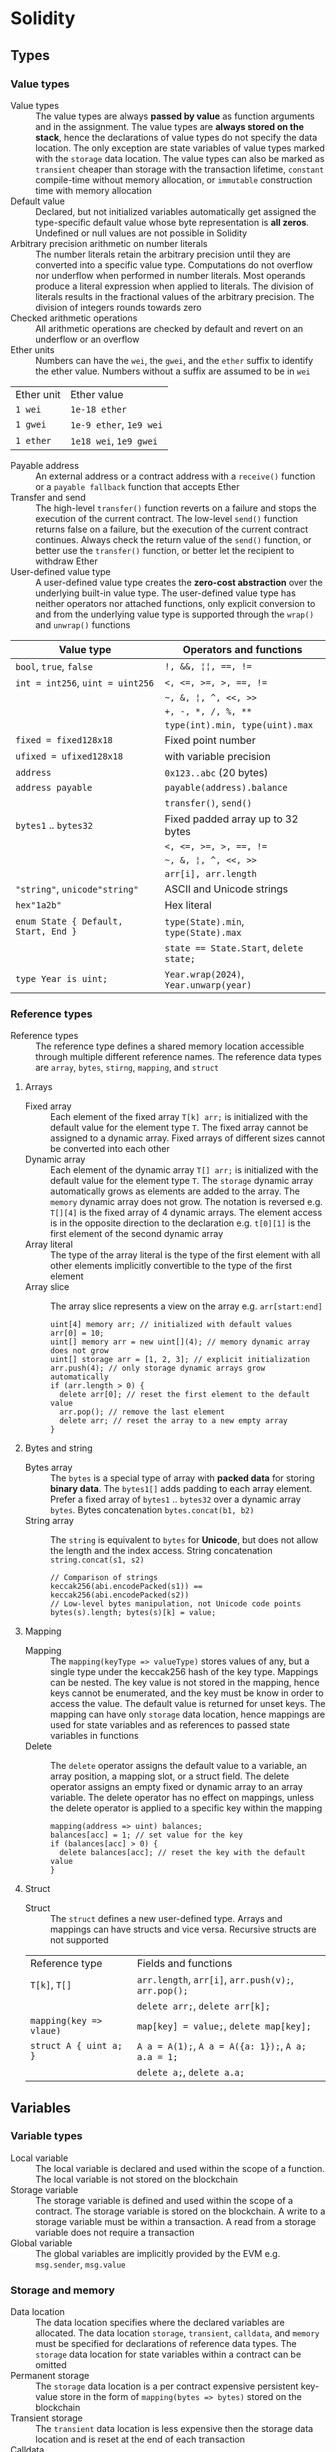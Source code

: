 * Solidity

** Types

*** Value types

- Value types :: The value types are always *passed by value* as function
  arguments and in the assignment. The value types are *always stored on the
  stack*, hence the declarations of value types do not specify the data
  location. The only exception are state variables of value types marked with
  the =storage= data location. The value types can also be marked as =transient=
  cheaper than storage with the transaction lifetime, =constant= compile-time
  without memory allocation, or =immutable= construction time with memory
  allocation
- Default value :: Declared, but not initialized variables automatically get
  assigned the type-specific default value whose byte representation is *all
  zeros*. Undefined or null values are not possible in Solidity
- Arbitrary precision arithmetic on number literals :: The number literals
  retain the arbitrary precision until they are converted into a specific value
  type. Computations do not overflow nor underflow when performed in number
  literals. Most operands produce a literal expression when applied to literals.
  The division of literals results in the fractional values of the arbitrary
  precision. The division of integers rounds towards zero
- Checked arithmetic operations :: All arithmetic operations are checked by
  default and revert on an underflow or an overflow
- Ether units :: Numbers can have the =wei=, the =gwei=, and the =ether= suffix
  to identify the ether value. Numbers without a suffix are assumed to be in
  =wei=
| Ether unit | Ether value             |
| =1 wei=    | =1e-18 ether=           |
| =1 gwei=   | =1e-9 ether=, =1e9 wei= |
| =1 ether=  | =1e18 wei=, =1e9 gwei=  |
- Payable address :: An external address or a contract address with a
  =receive()= function or a =payable fallback= function that accepts Ether
- Transfer and send :: The high-level =transfer()= function reverts on a failure
  and stops the execution of the current contract. The low-level =send()=
  function returns false on a failure, but the execution of the current contract
  continues. Always check the return value of the =send()= function, or better
  use the =transfer()= function, or better let the recipient to withdraw Ether
- User-defined value type :: A user-defined value type creates the *zero-cost
  abstraction* over the underlying built-in value type. The user-defined value
  type has neither operators nor attached functions, only explicit conversion to
  and from the underlying value type is supported through the =wrap()= and
  =unwrap()= functions

| Value type                           | Operators and functions                 |
|--------------------------------------+-----------------------------------------|
| =bool=, =true=, =false=              | ~!, &&, ¦¦, ==, !=~                     |
| ~int = int256~, ~uint = uint256~     | ~<, <=, >=, >, ==, !=~                  |
|                                      | =~, &, ¦, ^, <<, >>=                    |
|                                      | ~+, -, *, /, %, **~                     |
|                                      | ~type(int).min, type(uint).max~         |
| ~fixed = fixed128x18~                | Fixed point number                      |
| ~ufixed = ufixed128x18~              | with variable precision                 |
| =address=                            | =0x123..abc= (20 bytes)                 |
| =address payable=                    | =payable(address).balance=              |
|                                      | =transfer()=, =send()=                  |
| =bytes1= .. =bytes32=                | Fixed padded array up to 32 bytes       |
|                                      | ~<, <=, >=, >, ==, !=~                  |
|                                      | =~, &, ¦, ^, <<, >>=                    |
|                                      | ~arr[i], arr.length~                    |
| ="string"=, =unicode"string"=        | ASCII and Unicode strings               |
| =hex"1a2b"=                          | Hex literal                             |
| ~enum State { Default, Start, End }~ | ~type(State).min~, ~type(State).max~    |
|                                      | ~state == State.Start~, ~delete state;~ |
| ~type Year is uint;~                 | ~Year.wrap(2024)~, ~Year.unwarp(year)~  |

*** Reference types

- Reference types :: The reference type defines a shared memory location
  accessible through multiple different reference names. The reference data
  types are =array=, =bytes=, =stirng=, =mapping=, and =struct=

**** Arrays

- Fixed array :: Each element of the fixed array ~T[k] arr;~ is initialized with
  the default value for the element type =T=. The fixed array cannot be assigned
  to a dynamic array. Fixed arrays of different sizes cannot be converted into
  each other
- Dynamic array :: Each element of the dynamic array ~T[] arr;~ is initialized
  with the default value for the element type =T=. The =storage= dynamic array
  automatically grows as elements are added to the array. The =memory= dynamic
  array does not grow. The notation is reversed e.g. ~T[][4]~ is the fixed array
  of 4 dynamic arrays. The element access is in the opposite direction to the
  declaration e.g. ~t[0][1]~ is the first element of the second dynamic array
- Array literal :: The type of the array literal is the type of the first
  element with all other elements implicitly convertible to the type of the
  first element
- Array slice :: The array slice represents a view on the array e.g.
  ~arr[start:end]~
  #+BEGIN_SRC solidity
uint[4] memory arr; // initialized with default values
arr[0] = 10;
uint[] memory arr = new uint[](4); // memory dynamic array does not grow
uint[] storage arr = [1, 2, 3]; // explicit initialization
arr.push(4); // only storage dynamic arrays grow automatically
if (arr.length > 0) {
  delete arr[0]; // reset the first element to the default value
  arr.pop(); // remove the last element
  delete arr; // reset the array to a new empty array
}
  #+END_SRC

**** Bytes and string

- Bytes array :: The =bytes= is a special type of array with *packed data* for
  storing *binary data*. The =bytes1[]= adds padding to each array element.
  Prefer a fixed array of =bytes1= .. =bytes32= over a dynamic array =bytes=.
  Bytes concatenation ~bytes.concat(b1, b2)~
- String array :: The =string= is equivalent to =bytes= for *Unicode*, but does
  not allow the length and the index access. String concatenation
  ~string.concat(s1, s2)~
  #+BEGIN_SRC solidity
// Comparison of strings
keccak256(abi.encodePacked(s1)) == keccak256(abi.encodePacked(s2))
// Low-level bytes manipulation, not Unicode code points
bytes(s).length; bytes(s)[k] = value;
  #+END_SRC

**** Mapping

- Mapping :: The ~mapping(keyType => valueType)~ stores values of any, but a
  single type under the keccak256 hash of the key type. Mappings can be nested.
  The key value is not stored in the mapping, hence keys cannot be enumerated,
  and the key must be know in order to access the value. The default value is
  returned for unset keys. The mapping can have only =storage= data location,
  hence mappings are used for state variables and as references to passed state
  variables in functions
- Delete :: The =delete= operator assigns the default value to a variable, an
  array position, a mapping slot, or a struct field. The delete operator assigns
  an empty fixed or dynamic array to an array variable. The delete operator has
  no effect on mappings, unless the delete operator is applied to a specific key
  within the mapping
  #+BEGIN_SRC solidity
mapping(address => uint) balances;
balances[acc] = 1; // set value for the key
if (balances[acc] > 0) {
  delete balances[acc]; // reset the key with the default value
}
  #+END_SRC

**** Struct

- Struct :: The =struct= defines a new user-defined type. Arrays and mappings
  can have structs and vice versa. Recursive structs are not supported

| Reference type          | Fields and functions                                 |
| ~T[k]~, ~T[]~           | =arr.length=, ~arr[i]~, ~arr.push(v);~, ~arr.pop();~ |
|                         | ~delete arr;~, ~delete arr[k];~                      |
| ~mapping(key => vlaue)~ | ~map[key] = value;~, ~delete map[key];~              |
| ~struct A { uint a; }~  | ~A a = A(1);~, ~A a = A({a: 1});~, ~A a; a.a = 1;~   |
|                         | ~delete a;~, ~delete a.a;~                           |

** Variables

*** Variable types

- Local variable :: The local variable is declared and used within the scope of
  a function. The local variable is not stored on the blockchain
- Storage variable :: The storage variable is defined and used within the scope
  of a contract. The storage variable is stored on the blockchain. A write to a
  storage variable must be within a transaction. A read from a storage variable
  does not require a transaction
- Global variable :: The global variables are implicitly provided by the EVM
  e.g. =msg.sender=, =msg.value=

*** Storage and memory

- Data location :: The data location specifies where the declared variables are
  allocated. The data location =storage=, =transient=, =calldata=, and =memory=
  must be specified for declarations of reference data types. The =storage= data
  location for state variables within a contract can be omitted
- Permanent storage :: The =storage= data location is a per contract expensive
  persistent key-value store in the form of ~mapping(bytes => bytes)~ stored on
  the blockchain
- Transient storage :: The =transient= data location is less expensive then the
  storage data location and is reset at the end of each transaction
- Calldata :: The =calldata= data location stores function arguments in a
  read-only, volatile, memory-like data location that avoids unnecessary copies
  of data
- Memory :: The memory is accessible within the scope of a function, and
  provides 32-bytes reads, and 1-byte and 32-bytes writes
- Stack :: The EVM is a stack-based machine, not a register-based machine. All
  computations are performed on the stack with max 1024 32-bytes words

*** State variables

- State variables :: The state variables are either permanently stored in the
  contract storage or temporarily stored in the transient storage that is reset
  at the end of each transaction
- State variable visibility :: The visibility of state variables only prevents
  the derived or external contracts from reading or writing state variables, but
  all state is publicly available for reading on the blockchain
  - Private :: A =private= state variable is only accessible to the defining
    contract and is not accessible to the derived contracts
  - Internal :: An =internal= state variable (default visibility) is accessible
    to the defining contract and to the derived contracts
  - Public :: A =public= state variable is read-only accessible to other
    contracts through the automatically generated getters. Public state
    variables allow direct access via the direct reference =x= or external
    access through the getters via =this.x=. A getter view function is
    automatically generated for every public state variable
    #+BEGIN_SRC solidity
contract Contract {
  address public owner; // automatically generates
  function owner() external view returns (address) {
    return owner;
  }
  uint[] public values; // automatically generats
  function values(uint i) external view returns (uint) {
    return values[i];
  }
  mapping(address => uint) public balances; // automatically generates
  function balances(address account) external view returns (uint) {
    return balances[account];
  }
}
    #+END_SRC
- Constant state variable :: The value for a =constant= state variable must be
  assigned at the *compile time*
  #+BEGIN_SRC solidity
contract Contract {
  address public constant ADDR = 0x123;
}
  #+END_SRC
- Immutable state variable :: The value for an =immutable= state variable can be
  assigned at the *construction time* in the constructor. Constant and immutable
  state variables cannot be modified after the contract has been deployed
  #+BEGIN_SRC solidity
contract Contract {
  address public immutable addr;
  constructor() {
    addr = msg.sender;
  }
}
  #+END_SRC

** Contract

- Contract creation :: A contract can be created either by a transaction from an
  external account or by by another contract using a salt to randomize the new
  contract address src_solidity{ Contract c = new Contract{salt: bytes32}(); }.
  The contract constructor is executed only once when a contract is created.
  Only one constructor is allowed: the constructor overloading is not supported
- Contract code on the blockchain :: When a constructor is being executed, the
  contract is not yet deployed. After the constructor has executed, the final
  contract code is stored on the blockchain. The contract code includes all
  public and external functions, as well as all private and internal functions
  reachable from the the public interface through function calls. The deployed
  contract code does not include the constructor code or functions only called
  from the constructor
- Multiple inheritance :: The contract hierarchy is complied into a single the
  contract. All internal calls to functions defined in base contracts are
  implemented as very efficient jumps. Shadowing of state variables generates an
  error. Derived contracts must have distinct names for state variables.
  Mark functions of a base contract as =virtual= to =override= them in derived
  contracts. Virtual modifiers can be overridden in derived contracts. Multiple
  base classes are searched in the right-to-left order of the inheritance list
  #+BEGIN_SRC solidity
contract Base1 {
  constructor(uint) { }
  modifier m() virtual { _; }
  function f() virtual public { }
}
contract Base2 {
  constructor(uint) { }
  modifier m() virtual { _; }
  function f() virtual public { }
}
// inheritance list: the most base to the most derived order
contract Derived is Base1(1), Base2 {
  constructor() Base2(2) { } // constructor modifier list
  modifier m() override(Base1, Base2) { _; }
  function f() override(Base1, Base2) public { }
}
  #+END_SRC
- Abstract contract :: The abstract contract has at least one function not
  implemented or the contract does not provides arguments to at least one base
  contract. Abstract contracts cannot be directly created, but must be inherited
  by deriving contracts
- Interface :: The interface provides only signatures of implicitly virtual
  functions, not their implementations. An interface can inherit from other
  interfaces. All functions in an interface must be external even if the
  functions will be public in the implementing contracts. An interface can
  define enums and structs
- Library :: The library is a set of internal and external functions deployed
  once and reused in the context of the calling contract through the
  =delegatecall= for external functions and the efficient jumps for internal
  functions. All used internal library functions are included in the calling
  contract during the construction, so calls to internal library functions are
  efficient jumps
- Using F for T :: The ~using f, g as +, L.e for t;~ directive attaches free or
  library functions to a type within the contract or a source unit scope. The
  ~using L for t;~ directive attaches all public library functions to a type.
  All types are identified with =*=. The type is passed as the first argument to
  the function. The left and right operands are passed to the function that acts
  as an operator

*** Interacting with contracts

- Contract manual interaction :: The low-level functions =call()=,
  =delegatecall()=, and =staticcall()= operate on an address, not a contract
  instance and have the same signature src_solidity{ address().call{value: 1,
  gas: 10}(bytes memory args) returns (bool success, bytes memory values); } and
  provide fine-grained control over encoding of the input arguments and decoding
  of the return values. Data encoding can be done with =abi.encode()=,
  =abi.encodePacked()=, =abi.encodeWithSelector()=, =abi.encodeWithSignature()=.
  - Call :: The =call()= function switches the EVM state e.g. state variables,
    accounts from the current calling contract to the new called contract, so
    the context of the calling contract is inaccessible
  - Delegate call :: The =delegatecall()= function implements the =library= and
    only uses the code from the target address, while preserving the context
    e.g. state variables, accounts, from the current calling contract
  - Static call :: The =staticcall()= function reverts if the called function
    modifies the state of the current calling contract

** Functions

- Function type :: The function type is the first class in Solidity. Functions
  can be assigned to variables, passed to functions as arguments, and returned
  from functions as return values. Gas and ether can be provided when calling a
  function src_solidity{ f{value: 1, gas: 10}(); }
- Internal function :: The =internal= function can only be called from the
  current contract, from the derived contracts, from used library functions.
  An internal function is called directly via a simple *jump* in the EVM
  preserving memory by other contract functions ~f()~
- External function :: The =external= function can be only called by external
  accounts and other contracts through a *message call* by specifying the
  contract address the signature of the external function and the encoded
  arguments. An external function provides the ~f.address~ of the contract and
  the ABI ~f.selector~. An external function is called through ~this.f()~ or
  through a contract instance ~contr.f()~ via a message call, not via a jump. An
  external function call from one contract to another does not create a new
  transaction, it is only a message call within the current transaction. An
  external function call can specify the amount of gas and ether that are added
  to the balance of the called contract ~contr.f{value: 1, gas: 10}();~
- Tuple type :: The tuple type is a fixed list of heterogeneous types. Tuple is
  not a proper type in Solidity. Tuple is used to return multiple values from a
  function and for destructuring assignment of returned multiple values
  src_solidity{ return (true, 1, "a"); (bool b, uint i, string s) = f(); }
- Named parameters :: Function arguments can be provided in any order by
  specifying parameter names src_solidity{ f({p1: v1, p2: v2}); }
- Contract function visibility ::
  - Private :: A =private= function is only accessible to the defining contract
    and is not accessible to derived contracts
  - Internal :: An =internal= function (default visibility) is accessible to the
    defining contract and to derived contracts. An internal function can take
    mappings and references to storage as parameters
  - Public :: A =public= function is accessible to other contracts as part of
    the public interface of the contract
  - External :: An =external= function is accessible to other contracts as part
    of the public interface of the contract. An external function cannot be
    called internally ~f()~, but only through ~this.f()~
- Free function :: The free function outside a contract has implicit internal
  visibility, is included in all contracts that call the function, is
  executed in the context of the calling contract, but does not have access to
  =this= and state variables of the calling contract
- Function state mutability :: State modifying operations: write to state
  variables, create new contracts, send ether, emit events, call a function not
  marked as view or pure, use low-level calls
  - Pure function :: The =pure= function performs computations without even
    reading state variables
  - View function :: The =view= function reads state variables, but does not
    modify them
- Receive function :: Ether, sent to a contact by the =transfer()= and =send()=
  calls, is received through the =receive()= function
  #+BEGIN_SRC solidity
contract Sink {
  event Receive(address indexed from, uint value);
  receive() external payable {
    emit Receive(msg.sender, msg.value);
  }
}
  #+END_SRC
- Fallback function :: A contract can have at most one =fallback()= function
  that is executed when no other contract function matches the call signature
  #+BEGIN_SRC solidity
contract FallbackContract {
  fallback() external [payable] {
  }
  fallback(bytes calldata input) external [payable]
    returns (bytes memory output) {
  }
}
  #+END_SRC
- Function overloading :: The function overloading takes into consideration only
  types and order of the function parameters, not the return values
- Gas :: Gas is the internal unit of computation on the EVM. Gas is defined of
  each EVM instruction. Gas must be provided for a function to be executed. Not
  consumed gas is refunded. The ether value to pay depends on the amount of gas
  spent and the gas price that a caller is willing to pay. A caller defines the
  - Gas limit :: The gas limit is the maximum amount of gas a caller is willing
    to spend on a transaction
  - Block gas limit :: The block gas limit is the maximum amount of gas set by
    the blockchain that is allowed to be spent per block

*** Function modifier

- Function modifier :: The function modifier is a decorator that checks
  pre-conditions before invoking a function and handles post-conditions after
  the function execution. Virtual modifiers can be overridden in derived
  contracts. A modifier cannot access or change function arguments or return
  values. Function arguments can only be passed to a modifier at the point of
  application src_solidity{ function f(uint a) mod(a) { ... } }. A modifier can
  decide to not execute the function at all. In this case the return values of
  the function are set to their default values
  #+BEGIN_SRC solidity
contract Generocity {
  mapping(address => bool) gifts;
  bool transient locked;

  modifier lock() {
    require(!locked, "reentrant call");
    lock = true;
    _;
    lock = false;
  }

  function claimGift() public lock {
    require(address(this).balance >= 1 ether, "insufficient balance");
    require(!gifts[msg.sender], "gift already claimed");
    (bool success, ) = msg.sender.send{value: 1 ether}("");
    require(success, "gift failed");
    gifts[msg.sender] = true;
  }
}
  #+END_SRC

** Event

- Event :: Emitted events are associated with a contract address and stored in
  the transaction log on the blockchain. Events and logs are not accessible from
  within the contract that emitted them
- Event indexing :: At most three event fields can be indexed and placed into
  topics that provide efficient search by indexed fields. The keccak256 hash of
  the event signature is placed into the forth default topic. A topic can only
  hold 32-byte words. A keccak256 hash of indexed reference types is stored in a
  topic. All not indexed event fields are stored in the data part of the
  transaction log

** Error handling

- Assert function :: The =assert= function causes a ~Panic(uint)~ when a
  condition is not met and is used only for internal checks e.g. division by
  zero, arithmetic overflow, arithmetic underflow, out-of-bounds array access,
  conversion error, corrupted data, explicit assert e.g. src_solidity{
  assert(cond) }
- Revert statement :: The =revert= statement reverts all changes when a
  condition is not met
  #+BEGIN_SRC solidity
error ErrInsufficientFunds(uint requested, uint available);
if (balances[msg.sender] <= value) {
  revert ErrInsufficientFunds(value, balances[msg.sender]);
}
  #+END_SRC
- Require function :: The =require= convenience function reverts all changes
  when a condition is not met. The =revert= statement and the =require= function
  are equivalent, but the require function is more convenient
  #+BEGIN_SRC solidity
require(balances[msg.sender] <= value, "insufficient funds");
require(
  balances[msg.sender] <= value,
  ErrInsufficientFunds(value, balances[msg.sender])
);
  #+END_SRC
- try/catch statement :: The =try/catch= statement handles errors when an
  external function call or a =new= contract creation has reverted. Reverts in
  internal function calls or inside the same function cannot be caught
  #+BEGIN_SRC solidity
try this.externalCall() returns (uint returnValue) {
  // success: returnValue
} catch Error(string memory message) {
  // Error message
} catch Panic(uint code) {
  // Panic code
} catch (bytes memory err) {
  bytes memory expErr = abi.encodeWithSignature(
    "ErrOh(string)", "revert error"
  );
  assertEq(err, expErr);
} catch {
  // catch all errors
}
  #+END_SRC

** Import

- Import :: The =import= statement imports all or explicitly selected global
  symbols from the imported file into the global scope of the current file
  #+BEGIN_SRC solidity
import "path"; // imports all symbols
import { A, B as BB } "path"; // imports only selected symbols
import * as alias from "path" // imports all symbols under the alias
  #+END_SRC

** Layout

- File layout :: SPDX license, =pragma=, =import=, =event=, =error=, =interface=,
  =library=, =contract=
- Contract layout :: =enum=, =struct=, state, =event=, =error=, =modifier=,
  =function=
- Function modifiers layout ::
  - Visibility :: =private=, =internal=, =public=, =external=
  - Mutability :: =pure=, =view=, =payable=
  - Inheritance :: =virtual=, =override=
  - Modifier :: Custom modifiers

